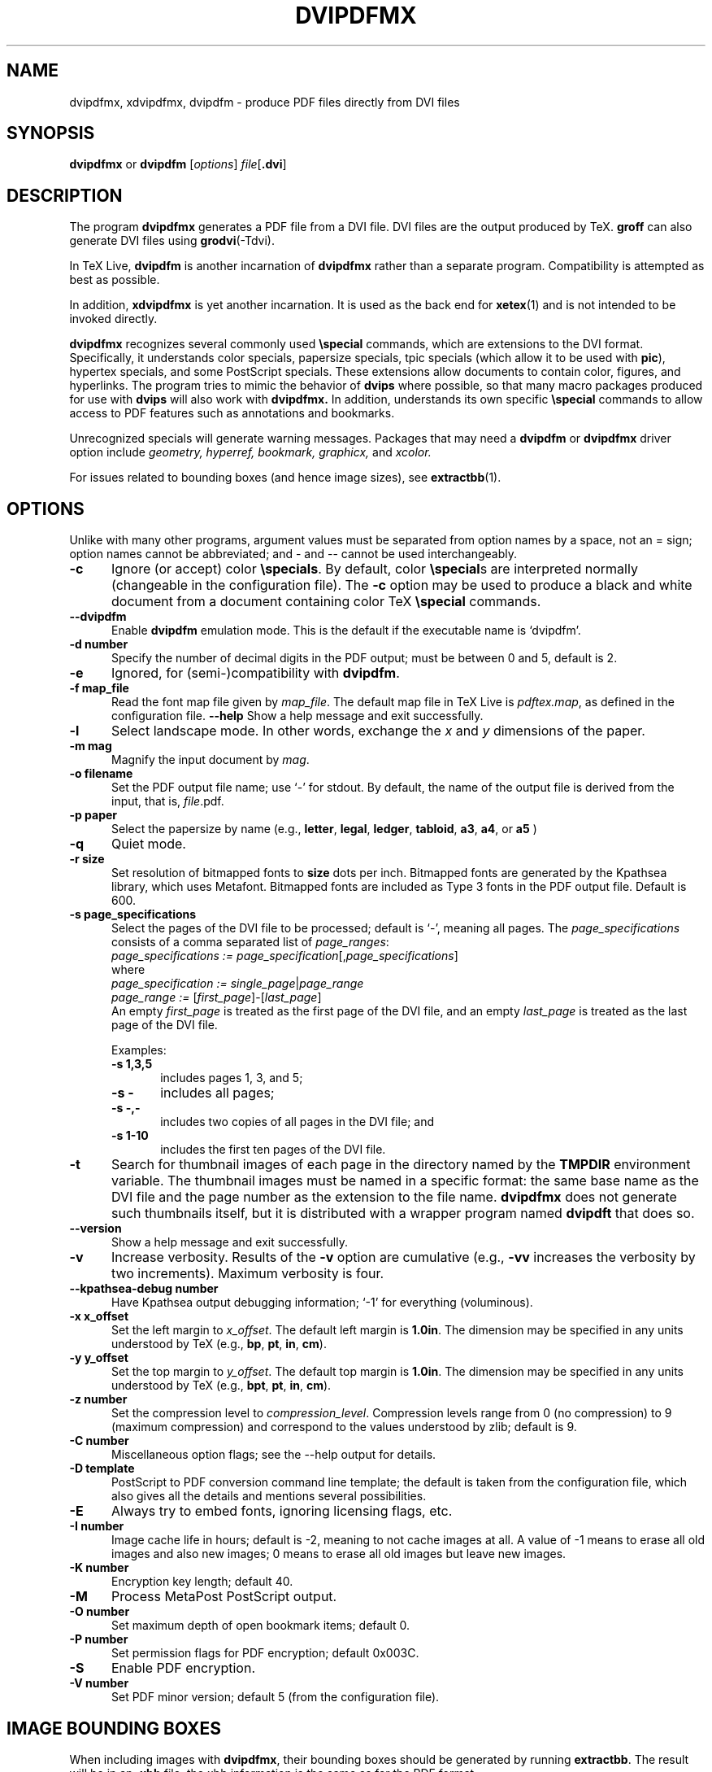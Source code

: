.de EX
.sp
.in +5
.nf
.ft CW
..
.de EE
.in -5
.ft R
.sp
.fi
..
.TH "DVIPDFMX" "1" "15 July 2014"
.SH NAME
dvipdfmx, xdvipdfmx, dvipdfm \- produce PDF files directly from DVI files
.SH SYNOPSIS
.B dvipdfmx
or
.B dvipdfm
.RI [ options ]
.I file\c
.RB [ .dvi ]
.SH DESCRIPTION
The program
.B dvipdfmx
generates a PDF file from a DVI file.  DVI files are the output produced
by TeX.
.B groff
can also generate DVI files using
.BR grodvi (-Tdvi).

In TeX Live,
.B dvipdfm
is another incarnation of
.B dvipdfmx
rather than a separate program.  Compatibility is attempted as best as
possible.  

In addition,
.B xdvipdfmx
is yet another incarnation.  It is used as the back end for
.BR xetex (1)
and is not intended to be invoked directly.

.B dvipdfmx
recognizes several commonly used
.BR \especial
commands, which are extensions to the DVI format.  Specifically, it
understands color specials, papersize specials, tpic specials (which
allow it to be used with
.BR pic ),
hypertex specials, and some PostScript specials.  These extensions allow
documents to contain color, figures, and hyperlinks.  The program tries
to mimic the behavior of
.B dvips
where possible, so that many macro packages produced for use with
.B dvips
will also work with 
.B dvipdfmx.
In addition,
.b Dvipdfmx 
understands its own specific
.B \especial
commands to allow access to PDF features such as annotations and
bookmarks.

Unrecognized specials will generate warning messages. Packages that may need a 
.B dvipdfm 
or
.B dvipdfmx 
driver option include 
.I geometry,
.I hyperref,
.I bookmark,
.I graphicx,
and
.I xcolor.

For issues related to bounding boxes (and hence image sizes), see
.BR extractbb (1).
.SH OPTIONS
Unlike with many other programs, argument values must be separated from
option names by a space, not an = sign; option names cannot be
abbreviated; and \- and \-\- cannot be used interchangeably.
.TP 5
.B \-\^c
Ignore (or accept) color
.BR \especials .
By default, color
.BR \especial "s"
are interpreted normally (changeable in the configuration file).  The
.B \-\^c
option may be used to produce a black and white document
from a document containing color TeX
.B \especial
commands.
.TP 5
.B \-\-\^dvipdfm
Enable
.B dvipdfm
emulation mode.  This is the default if the executable name is `dvipdfm'.
.TP 5
.B \-\^d number
Specify the number of decimal digits in the PDF output; must be between
0 and 5, default is 2.
.TP 5
.B \-\^e
Ignored, for (semi-)compatibility with
.BR dvipdfm .
.TP 5
.B \-\^f map_file
Read the font map file given by
.IR map_file .
The default map file in TeX Live is
.IR pdftex.map ,
as defined in the configuration file.
.B \-\-\^help
Show a help message and exit successfully.
.TP 5
.B \-\^l
Select landscape mode.  In other words, exchange the 
.I x
and
.I y
dimensions of the paper.
.TP 5
.B \-\^m " mag"
Magnify the input document by
.IR mag .
.TP 5
.B \-\^o " filename"
Set the PDF output file name; use `-' for stdout.
By default, the name of the output
file is derived from the input, that is,
.IR file .pdf.
.TP 5
.B \-\^p " paper"
Select the papersize by name (e.g.,
.BR letter ", " legal ", " ledger ", " tabloid ", " a3 ", " a4 ", or " a5
)
.TP 5
.B \-\^q
Quiet mode.
.TP 5
.B \-\^r " size"
Set resolution of bitmapped fonts to
.B size
dots per inch.  Bitmapped fonts are generated
by the Kpathsea library, which uses Metafont.  Bitmapped
fonts are included as Type 3 fonts in the PDF output file.  Default is 600.
.TP 5
.B \-\^s " page_specifications"
Select the pages of the DVI file to be processed; default is `-',
meaning all pages.  The
.I page_specifications
consists of a comma separated list of
.IR page_ranges :
.EX
.IR "page_specifications := page_specification" "[," page_specifications "]"
.EE
where
.EX
.IR "page_specification := single_page" | page_range
.IR "page_range := " [ first_page ]\^\-\^[ last_page ]
.EE
An empty
.I first_page
is treated as the first page of the DVI file, and
an empty
.I last_page
is treated as the last page of the DVI file.

Examples:
.RS
.TP 5
.B "\-\^s 1,3,5"
includes pages 1, 3, and 5;
.TP 5
.B "\-\^s \-"
includes all pages;
.TP 5
.B "\-\^s \-,\-"
includes two copies of all pages in the DVI file;
and
.TP 5
.B "\-\^s 1\-10"
includes the first ten pages of the DVI
file.
.RE
.TP 5
.B \-\^t
Search for thumbnail images of each page
in the directory named by the
.B TMPDIR
environment variable.  The thumbnail images must be named in a specific
format: the same base name as the DVI file and the page number as the
extension to the file name.
.B dvipdfmx
does not generate such thumbnails itself, but it is distributed with a
wrapper program named
.B dvipdft 
that does so.
.TP 5
.B \-\-\^version
Show a help message and exit successfully.
.TP 5
.B \-\^v 
Increase verbosity.
Results of the 
.B \-\^v
option are cumulative (e.g., 
.B \-\^vv
increases the verbosity by two increments).  Maximum verbosity is four.
.TP 5
.B \-\-\^kpathsea-debug number
Have Kpathsea output debugging information; `-1' for everything (voluminous).
.TP 5
.B \-\^x x_offset
Set the left margin to 
.IR x_offset .
The default left margin is
.BR 1.0in .
The dimension may be specified in any units understood by TeX (e.g.,
.BR bp ", " pt ", " in ", " cm ).
.TP 5
.B \-\^y y_offset
Set the top margin to 
.IR y_offset .
The default top margin is
.BR 1.0in .
The dimension may be specified in any units understood by TeX (e.g.,
.BR bpt ", " pt ", " in ", " cm ).
.TP 5
.B \-\^z number
Set the compression level to 
.IR compression_level .
Compression levels range from 0 (no compression) to
9 (maximum compression) and correspond to the values understood by zlib;
default is 9.
.TP 5
.B \-\^C number
Miscellaneous option flags; see the --help output for details.
.TP 5
.B \-\^D template
PostScript to PDF conversion command line template; the default is taken
from the configuration file, which also gives all the details and
mentions several possibilities.
.TP 5
.B \-\^E
Always try to embed fonts, ignoring licensing flags, etc.
.TP 5
.B \-\^I number
Image cache life in hours; default is -2, meaning to not cache images at
all.  A value of -1 means to erase all old images and also new images; 0
means to erase all old images but leave new images.
.TP 5
.B \-\^K number
Encryption key length; default 40.
.TP 5
.B \-\^M
Process MetaPost PostScript output.
.TP 5
.B \-\^O number
Set maximum depth of open bookmark items; default 0.
.TP 5
.B \-\^P number
Set permission flags for PDF encryption; default 0x003C.
.TP 5
.B \-\^S
Enable PDF encryption.
.TP 5
.B \-\^V number
Set PDF minor version; default 5 (from the configuration file).
.SH "IMAGE BOUNDING BOXES"
When including images with 
.BR dvipdfmx ,
their bounding boxes should be generated by running
.BR extractbb .
The result will be in an
.B .xbb
file; the xbb information is the same as for the PDF format.
.SH ENVIRONMENT
.B dvipdfmx 
uses the
.B kpathsea
library for locating the files that it opens.  Hence, the environment
variables documented in the
.I Kpathsea library
documentation influence
.BR dvipdfmx .
It also uses the value of the environment variable TMPDIR as the
directory to search for thumbnail images of each page.
.SH FILES
The precise location of the following files is determined by the
.I Kpathsea library
configuration.  The location may be determined by using kpsewhich, e.g.,
.nf
.B kpsewhich \-progname=dvipdfmx \-format='other text files' dvipdfmx.cfg
.fi
.TP 5
.I dvipdfmx.cfg
Default configuration file
.TP 5
.I pdftex.map
The default font map file (this may be changed in the config file).
.TP 5
.I *.tfm
TeX font metrics
.TP 5
.I *.vf
TeX virtual font files
.TP 5
.I *.pfb
PostScript Type 1 font files
.TP 5
.I 
texmf.cnf
The Kpathsea library configuration file.
The location of this file may be found by typing
.nf
.B kpsewhich texmf.cnf
.fi
.SH "SEE ALSO"
.BR dvipdft "(1), "
.BR extractbb "(1), "
.BR tex "(1), " dvips "(1), " groff "(1), " grodvi "(1), " pic "(1), "
and the
.I "Kpathsea library"
Info documentation (http://tug.org/kpathsea).
.SH AUTHOR
Primarily Mark A. Wicks; dvipdfmx extensions primarily by Jin-Hwan Cho,
Shunsaku Hirata, and Matthias Franz.  For the version in TeX Live, all
bugs and other reports should go to the
.B dvipdfmx
maintainers at tex-k (at) tug.org.  This man page edited for TeX Live
by Bob Tennent and others.
